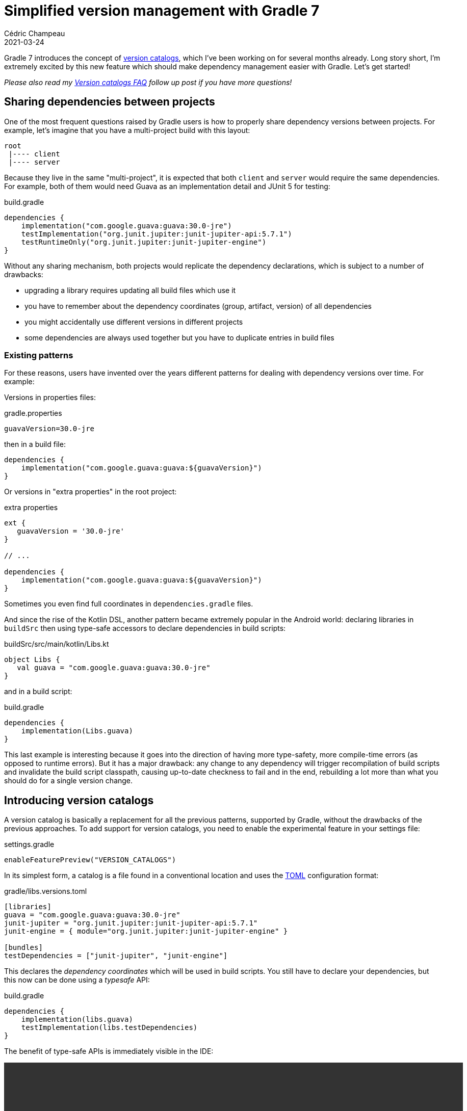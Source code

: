 = Simplified version management with Gradle 7
Cédric Champeau
2021-03-24
:jbake-type: post
:jbake-tags: gradle, catalog, convenience
:jbake-status: published
:source-highlighter: pygments
:id: gradle-7-version-catalog
:linkattrs:

Gradle 7 introduces the concept of https://docs.gradle.org/7.0-rc-1/userguide/platforms.html[version catalogs], which I've been working on for several months already. Long story short, I'm extremely excited by this new feature which should make dependency management easier with Gradle. Let's get started!

_Please also read my link:/blog/2021/03/version-catalogs-faq.html[Version catalogs FAQ] follow up post if you have more questions!_

== Sharing dependencies between projects

One of the most frequent questions raised by Gradle users is how to properly share dependency versions between projects.
For example, let's imagine that you have a multi-project build with this layout:

```
root
 |---- client
 |---- server
```

Because they live in the same "multi-project", it is expected that both `client` and `server` would require the same dependencies.
For example, both of them would need Guava as an implementation detail and JUnit 5 for testing:

.build.gradle
```groovy
dependencies {
    implementation("com.google.guava:guava:30.0-jre")
    testImplementation("org.junit.jupiter:junit-jupiter-api:5.7.1")
    testRuntimeOnly("org.junit.jupiter:junit-jupiter-engine")
}
```

Without any sharing mechanism, both projects would replicate the dependency declarations, which is subject to a number of drawbacks:

- upgrading a library requires updating all build files which use it
- you have to remember about the dependency coordinates (group, artifact, version) of all dependencies
- you might accidentally use different versions in different projects
- some dependencies are always used together but you have to duplicate entries in build files

=== Existing patterns

For these reasons, users have invented over the years different patterns for dealing with dependency versions over time.
For example:

Versions in properties files:

.gradle.properties
```
guavaVersion=30.0-jre
```

then in a build file:

```
dependencies {
    implementation("com.google.guava:guava:${guavaVersion}")
}
```

Or versions in "extra properties" in the root project:

.extra properties
```groovy
ext {
   guavaVersion = '30.0-jre'
}

// ...

dependencies {
    implementation("com.google.guava:guava:${guavaVersion}")
}
```

Sometimes you even find full coordinates in `dependencies.gradle` files.

And since the rise of the Kotlin DSL, another pattern became extremely popular in the Android world: declaring libraries in `buildSrc` then using type-safe accessors to declare dependencies in build scripts:

.buildSrc/src/main/kotlin/Libs.kt
```kotlin
object Libs {
   val guava = "com.google.guava:guava:30.0-jre"
}
```

and in a build script:

.build.gradle
```
dependencies {
    implementation(Libs.guava)
}
```

This last example is interesting because it goes into the direction of having more type-safety, more compile-time errors (as opposed to runtime errors).
But it has a major drawback: any change to any dependency will trigger recompilation of build scripts and invalidate the build script classpath, causing up-to-date checkness to fail and in the end, rebuilding a lot more than what you should do for a single version change.

== Introducing version catalogs

A version catalog is basically a replacement for all the previous patterns, supported by Gradle, without the drawbacks of the previous approaches.
To add support for version catalogs, you need to enable the experimental feature in your settings file:

.settings.gradle
```groovy
enableFeaturePreview("VERSION_CATALOGS")
```

In its simplest form, a catalog is a file found in a conventional location and uses the https://toml.io/en/[TOML] configuration format:

.gradle/libs.versions.toml
```toml
[libraries]
guava = "com.google.guava:guava:30.0-jre"
junit-jupiter = "org.junit.jupiter:junit-jupiter-api:5.7.1"
junit-engine = { module="org.junit.jupiter:junit-jupiter-engine" }

[bundles]
testDependencies = ["junit-jupiter", "junit-engine"]
```

This declares the _dependency coordinates_ which will be used in build scripts.
You still have to declare your dependencies, but this now can be done using a _typesafe_ API:

.build.gradle
```groovy
dependencies {
    implementation(libs.guava)
    testImplementation(libs.testDependencies)
}
```

The benefit of type-safe APIs is immediately visible in the IDE:

++++
<video controls autoplay height="450">
    <source src="/blog/video/ide-completion.webm"
            type="video/webm">
</video>
++++


In the catalog file above, we inlined dependency versions directly in the coordinates.
However, it's possible to externalize them so that you can share a dependency version between dependencies.
For example:

.gradle/libs.versions.toml
```toml
[versions]
groovy = "2.5.14"
guava = "30.0-jre"
jupiter = "5.7.1"

[libraries]
guava = { module="com.google.guava:guava", version.ref="guava" }
junit-jupiter = { module="org.junit.jupiter:junit-jupiter-api", version.ref="jupiter" }
junit-engine = { module="org.junit.jupiter:junit-jupiter-engine" }

groovy-core = { module="org.codehaus.groovy:groovy", version.ref="groovy" }
groovy-json = { module="org.codehaus.groovy:groovy-json", version.ref="groovy" }

[bundles]
testDependencies = ["junit-jupiter", "junit-engine"]
```

This new feature makes it trivial to update a dependency version: you have a single place where to look at.

This comes with other benenefits like the fact that updating the GAV coordinates (group, artifact or version) of a dependency doesn't trigger recompilation of build scripts.
The TOML format also provides us with the ability to declare https://docs.gradle.org/7.0-rc-1/userguide/rich_versions.html[rich versions].

=== Under the hood

Under the hood, Gradle provides an API to declare catalogs. This API is found on the `Settings`, which means that plugin authors can contribute catalogs, for example via convention plugins applied to the `settings.gradle(.kts)` file.

This API is more verbose than when you use the TOML file, but is designed for type-safety. The equivalent of the catalog above would be this:

.settings.gradle
```groovy
dependencyResolutionManagement {
   versionCatalogs {
      libs {
           alias("guava").to("com.google.guava", "guava").versionRef("guava")
           alias("junit-jupiter").to("org.junit.jupiter", "junit-jupiter-api").versionRef("jupiter")
           alias("junit-engine").to("org.junit.jupiter", "junit-jupiter-engine").withoutVersion()
           alias("groovy-core").to("org.codehaus.groovy", "groovy").versionRef("groovy")
           alias("groovy-json").to("org.codehaus.groovy", "groovy-json").versionRef="groovy")
           
           version("groovy", "2.5.14")
           version("guava", "30.0-jre")
           version("jupiter", "5.7.1")
      }
   }
}
```

This API actually must be used if you are _consuming an external catalog_.
That's one of the big selling points of this feature: it allows teams (or framework authors) to _publish catalogs_, so that users can get recommendations.
For example, let's imagine that the Spring Boot team https://docs.gradle.org/7.0-rc-1/userguide/platforms.html#sec:version-catalog-plugin[publishes a catalog of recommendations] (they do something similar today with a BOM, but BOMs will have an impact on your transitive dependencies that you might not want).

Consuming this catalog it in a Gradle build would look like this:

.settings.gradle
```groovy
dependencyResolutionManagement {
   versionCatalogs {
       spring {
           from("org.springframework:spring-catalog:1.0')
       }
   }
}
```

This would make a catalog available under the `spring` namespace in your build scripts.
Therefore, you'd be able to use whatever version of SLF4J the Spring team recommends by declaring this dependency:

.build.gradle
```groovy
dependencies {
    implementation(spring.slf4j)
}
```

Such a catalog would be published on a regular Maven repository, as a TOML file.
Thanks to Gradle's advanced dependency resolution engine, it's totally transparent to the user that the actual dependency is a _catalog_.

=== What version catalogs are not

At this stage, it becomes important to state what version catalogs are **not**:

- they **are not** the "single source of truth" for your dependencies: it's not because you have a catalog that you can't directly declare dependencies using the "old" notation in build scripts. Nor does it prevent plugins from adding dependencies. Long story short: the presence of a catalog makes discoverability and maintenance easier, but it doesn't remove any of the flexibility that Gradle offers. We're thinking about ways to _enforce_ that all direct dependencies are declared via a catalog in the future.
- the version declared in a catalog **is not** necessarily the one which is going to be resolved: a catalog only talks about direct dependencies (not transitives) and the version that you use is the one used as an _input_ to dependency resolution. With transitive dependencies, it's typically possible that a version gets upgraded, for example.
- while it makes it possible for third-party tooling to "update automatically" versions, this wasn't a goal of this work. If you relate to the previous point, it all makes sense: as long as you rely on the _input_ (what is written) to assume what is going to be resolved, you're only _wishing_ that it is what is going to be resolved. It may be enough for some cases, though. Please refer to my https://melix.github.io/blog/2020/10/about-dependabot.html[blog post about Dependabot] for more insights on this topic. Again, future work we have in mind is adding some linting to make sure that the first level dependencies you declare match whatever you resolved, because in general, having a difference there is a sign that something is wrong in the setup. I'm going to repeat myself, but **don't assume that the version you see in a config file is the one you will get**.

Please take a look at the https://docs.gradle.org/7.0-rc-1/userguide/platforms.html#sub:central-declaration-of-dependencies[documentation] for further details, and give us your feedback!

